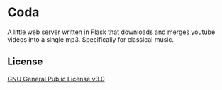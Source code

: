 * Coda
A little web server written in Flask that downloads and merges youtube videos into a single mp3.
Specifically for classical music.

** License
[[file:LICENSE][GNU General Public License v3.0]]
